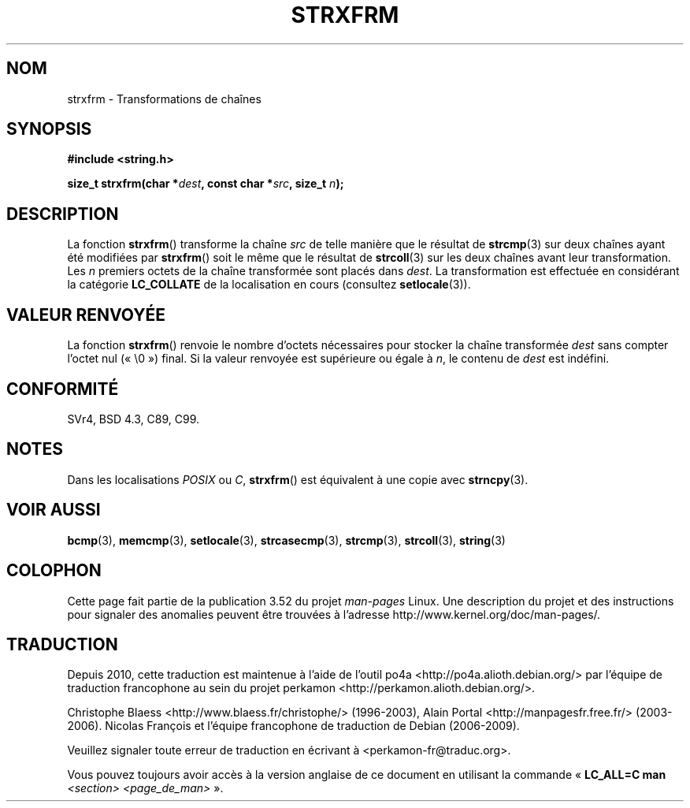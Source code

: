 .\" Copyright 1993 David Metcalfe (david@prism.demon.co.uk)
.\"
.\" %%%LICENSE_START(VERBATIM)
.\" Permission is granted to make and distribute verbatim copies of this
.\" manual provided the copyright notice and this permission notice are
.\" preserved on all copies.
.\"
.\" Permission is granted to copy and distribute modified versions of this
.\" manual under the conditions for verbatim copying, provided that the
.\" entire resulting derived work is distributed under the terms of a
.\" permission notice identical to this one.
.\"
.\" Since the Linux kernel and libraries are constantly changing, this
.\" manual page may be incorrect or out-of-date.  The author(s) assume no
.\" responsibility for errors or omissions, or for damages resulting from
.\" the use of the information contained herein.  The author(s) may not
.\" have taken the same level of care in the production of this manual,
.\" which is licensed free of charge, as they might when working
.\" professionally.
.\"
.\" Formatted or processed versions of this manual, if unaccompanied by
.\" the source, must acknowledge the copyright and authors of this work.
.\" %%%LICENSE_END
.\"
.\" References consulted:
.\"     Linux libc source code
.\"     Lewine's _POSIX Programmer's Guide_ (O'Reilly & Associates, 1991)
.\"     386BSD man pages
.\" Modified Sun Jul 25 10:41:28 1993 by Rik Faith (faith@cs.unc.edu)
.\"*******************************************************************
.\"
.\" This file was generated with po4a. Translate the source file.
.\"
.\"*******************************************************************
.TH STRXFRM 3 "10 mai 2012" GNU "Manuel du programmeur Linux"
.SH NOM
strxfrm \- Transformations de chaînes
.SH SYNOPSIS
.nf
\fB#include <string.h>\fP
.sp
\fBsize_t strxfrm(char *\fP\fIdest\fP\fB, const char *\fP\fIsrc\fP\fB, size_t \fP\fIn\fP\fB);\fP
.fi
.SH DESCRIPTION
La fonction \fBstrxfrm\fP() transforme la chaîne \fIsrc\fP de telle manière que le
résultat de \fBstrcmp\fP(3) sur deux chaînes ayant été modifiées par
\fBstrxfrm\fP() soit le même que le résultat de \fBstrcoll\fP(3) sur les deux
chaînes avant leur transformation. Les \fIn\fP premiers octets de la chaîne
transformée sont placés dans \fIdest\fP. La transformation est effectuée en
considérant la catégorie \fBLC_COLLATE\fP de la localisation en cours
(consultez \fBsetlocale\fP(3)).
.SH "VALEUR RENVOYÉE"
La fonction \fBstrxfrm\fP() renvoie le nombre d'octets nécessaires pour stocker
la chaîne transformée \fIdest\fP sans compter l'octet nul («\ \e0\ ») final. Si
la valeur renvoyée est supérieure ou égale à \fIn\fP, le contenu de \fIdest\fP est
indéfini.
.SH CONFORMITÉ
SVr4, BSD\ 4.3, C89, C99.
.SH NOTES
Dans les localisations \fIPOSIX\fP ou \fIC\fP, \fBstrxfrm\fP() est équivalent à une
copie avec \fBstrncpy\fP(3).
.SH "VOIR AUSSI"
\fBbcmp\fP(3), \fBmemcmp\fP(3), \fBsetlocale\fP(3), \fBstrcasecmp\fP(3), \fBstrcmp\fP(3),
\fBstrcoll\fP(3), \fBstring\fP(3)
.SH COLOPHON
Cette page fait partie de la publication 3.52 du projet \fIman\-pages\fP
Linux. Une description du projet et des instructions pour signaler des
anomalies peuvent être trouvées à l'adresse
\%http://www.kernel.org/doc/man\-pages/.
.SH TRADUCTION
Depuis 2010, cette traduction est maintenue à l'aide de l'outil
po4a <http://po4a.alioth.debian.org/> par l'équipe de
traduction francophone au sein du projet perkamon
<http://perkamon.alioth.debian.org/>.
.PP
Christophe Blaess <http://www.blaess.fr/christophe/> (1996-2003),
Alain Portal <http://manpagesfr.free.fr/> (2003-2006).
Nicolas François et l'équipe francophone de traduction de Debian\ (2006-2009).
.PP
Veuillez signaler toute erreur de traduction en écrivant à
<perkamon\-fr@traduc.org>.
.PP
Vous pouvez toujours avoir accès à la version anglaise de ce document en
utilisant la commande
«\ \fBLC_ALL=C\ man\fR \fI<section>\fR\ \fI<page_de_man>\fR\ ».
